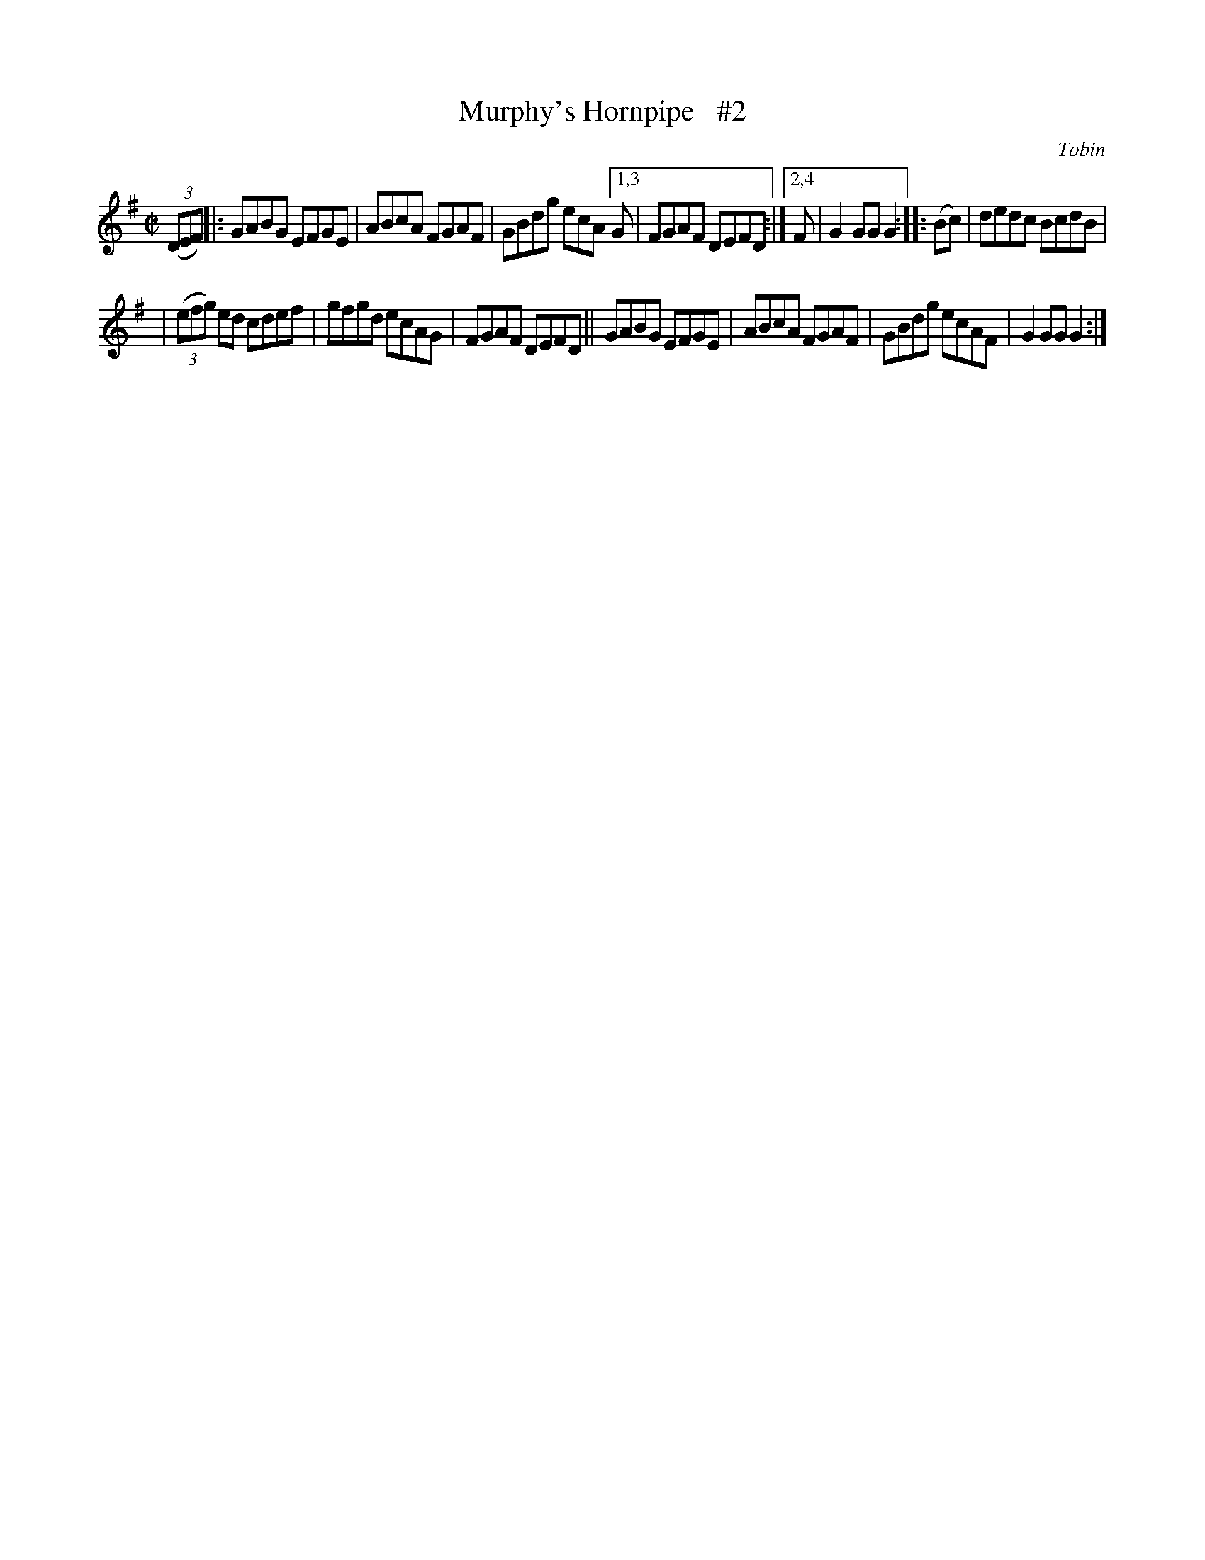 X: 1624
T: Murphy's Hornpipe   #2
R: hornpipe
B: O'Neill's 1850 #1624
O: Tobin
Z: Michael D. Long, 10/11/98
Z: Michael Hogan
M: C|
L: 1/8
K: G
(3(DEF) |:\
GABG EFGE | ABcA FGAF | GBdg ecA [1,3 G | FGAF DEFD :|[2,4 F | G2 GG G2 :: (Bc) | dedc BcdB |
| (3(efg) ed cdef | gfgd ecAG | FGAF DEFD || GABG EFGE | ABcA FGAF | GBdg ecAF | G2 GG G2 :|

